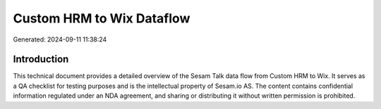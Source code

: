 ==========================
Custom HRM to Wix Dataflow
==========================

Generated: 2024-09-11 11:38:24

Introduction
------------

This technical document provides a detailed overview of the Sesam Talk data flow from Custom HRM to Wix. It serves as a QA checklist for testing purposes and is the intellectual property of Sesam.io AS. The content contains confidential information regulated under an NDA agreement, and sharing or distributing it without written permission is prohibited.
